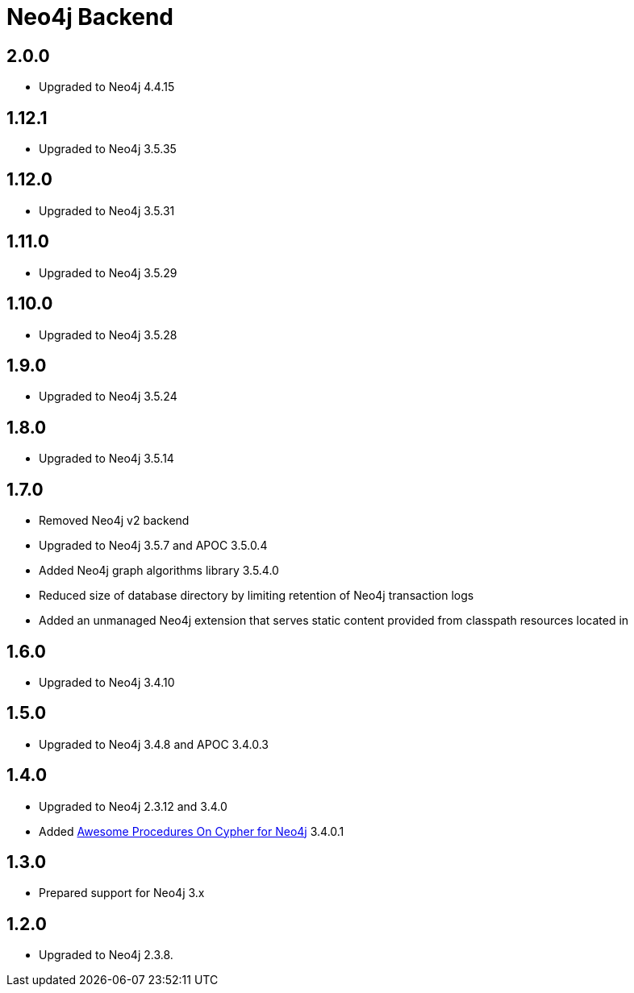 
= Neo4j Backend

== 2.0.0
* Upgraded to Neo4j 4.4.15

== 1.12.1
* Upgraded to Neo4j 3.5.35

== 1.12.0
* Upgraded to Neo4j 3.5.31

== 1.11.0

* Upgraded to Neo4j 3.5.29

== 1.10.0

* Upgraded to Neo4j 3.5.28

== 1.9.0

* Upgraded to Neo4j 3.5.24

== 1.8.0

* Upgraded to Neo4j 3.5.14

== 1.7.0

* Removed Neo4j v2 backend
* Upgraded to Neo4j 3.5.7 and APOC 3.5.0.4
* Added Neo4j graph algorithms library 3.5.4.0
* Reduced size of database directory by limiting retention of Neo4j transaction logs
* Added an unmanaged Neo4j extension that serves static content provided from classpath resources located in

== 1.6.0

* Upgraded to Neo4j 3.4.10

== 1.5.0

* Upgraded to Neo4j 3.4.8 and APOC 3.4.0.3

== 1.4.0

* Upgraded to Neo4j 2.3.12 and 3.4.0
* Added https://github.com/neo4j-contrib/neo4j-apoc-procedures[Awesome Procedures On Cypher for Neo4j] 3.4.0.1

== 1.3.0

* Prepared support for Neo4j 3.x

== 1.2.0

* Upgraded to Neo4j 2.3.8.




